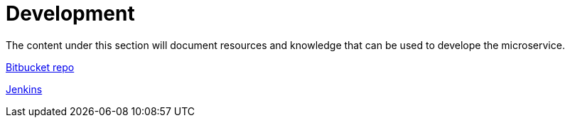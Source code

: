 = Development

The content under this section will document resources and knowledge that can be used to develope the microservice.

https://bitbucket.10x.mylti3gh7p4x.net/projects/FT24/repos/fraud-aml-manager/browse[Bitbucket repo]

http://jenkins.internal.10x.mylti3gh7p4x.net/view/FT24%20-%20Fraud,%20Financial%20Crime%20and%20Customer%20Security/job/fraud-aml-manager/[Jenkins]